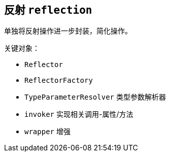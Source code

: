 == 反射 ``reflection``

单独将反射操作进一步封装，简化操作。

关键对象：

* ``Reflector``
* ``ReflectorFactory``
* ``TypeParameterResolver`` 类型参数解析器
* ``invoker`` 实现相关调用-属性/方法
* ``wrapper`` 增强
